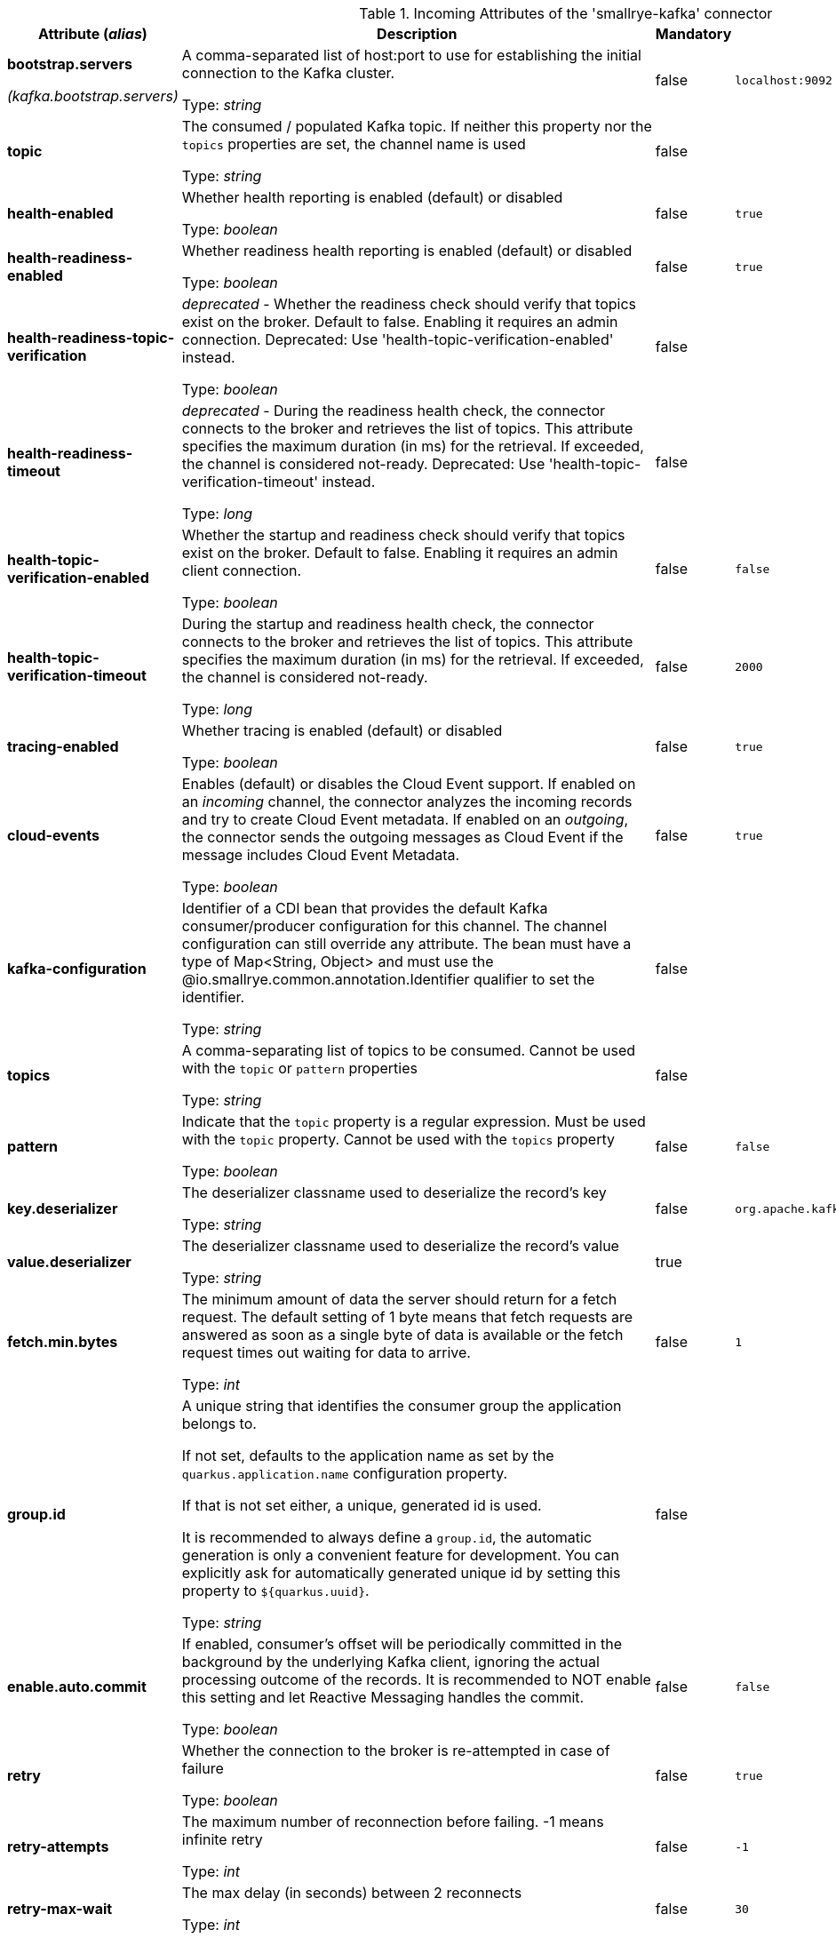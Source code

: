 .Incoming Attributes of the 'smallrye-kafka' connector
[cols="25, 30, 15, 20",options="header"]
|===
|Attribute (_alias_) | Description | Mandatory | Default

| [.no-hyphens]#*bootstrap.servers*#

[.no-hyphens]#_(kafka.bootstrap.servers)_# | A comma-separated list of host:port to use for establishing the initial connection to the Kafka cluster.

Type: _string_ | false | `localhost:9092`

| [.no-hyphens]#*topic*# | The consumed / populated Kafka topic. If neither this property nor the `topics` properties are set, the channel name is used

Type: _string_ | false |

| [.no-hyphens]#*health-enabled*# | Whether health reporting is enabled (default) or disabled

Type: _boolean_ | false | `true`

| [.no-hyphens]#*health-readiness-enabled*# | Whether readiness health reporting is enabled (default) or disabled

Type: _boolean_ | false | `true`

| [.no-hyphens]#*health-readiness-topic-verification*# | _deprecated_ - Whether the readiness check should verify that topics exist on the broker. Default to false. Enabling it requires an admin connection. Deprecated: Use 'health-topic-verification-enabled' instead.

Type: _boolean_ | false |

| [.no-hyphens]#*health-readiness-timeout*# | _deprecated_ - During the readiness health check, the connector connects to the broker and retrieves the list of topics. This attribute specifies the maximum duration (in ms) for the retrieval. If exceeded, the channel is considered not-ready. Deprecated: Use 'health-topic-verification-timeout' instead.

Type: _long_ | false |

| [.no-hyphens]#*health-topic-verification-enabled*# | Whether the startup and readiness check should verify that topics exist on the broker. Default to false. Enabling it requires an admin client connection.

Type: _boolean_ | false | `false`

| [.no-hyphens]#*health-topic-verification-timeout*# | During the startup and readiness health check, the connector connects to the broker and retrieves the list of topics. This attribute specifies the maximum duration (in ms) for the retrieval. If exceeded, the channel is considered not-ready.

Type: _long_ | false | `2000`

| [.no-hyphens]#*tracing-enabled*# | Whether tracing is enabled (default) or disabled

Type: _boolean_ | false | `true`

| [.no-hyphens]#*cloud-events*# | Enables (default) or disables the Cloud Event support. If enabled on an _incoming_ channel, the connector analyzes the incoming records and try to create Cloud Event metadata. If enabled on an _outgoing_, the connector sends the outgoing messages as Cloud Event if the message includes Cloud Event Metadata.

Type: _boolean_ | false | `true`

| [.no-hyphens]#*kafka-configuration*# | Identifier of a CDI bean that provides the default Kafka consumer/producer configuration for this channel. The channel configuration can still override any attribute. The bean must have a type of Map<String, Object> and must use the @io.smallrye.common.annotation.Identifier qualifier to set the identifier.

Type: _string_ | false |

| [.no-hyphens]#*topics*# | A comma-separating list of topics to be consumed. Cannot be used with the `topic` or `pattern` properties

Type: _string_ | false |

| [.no-hyphens]#*pattern*# | Indicate that the `topic` property is a regular expression. Must be used with the `topic` property. Cannot be used with the `topics` property

Type: _boolean_ | false | `false`

| [.no-hyphens]#*key.deserializer*# | The deserializer classname used to deserialize the record's key

Type: _string_ | false | `org.apache.kafka.common.serialization.StringDeserializer`

| [.no-hyphens]#*value.deserializer*# | The deserializer classname used to deserialize the record's value

Type: _string_ | true |

| [.no-hyphens]#*fetch.min.bytes*# | The minimum amount of data the server should return for a fetch request. The default setting of 1 byte means that fetch requests are answered as soon as a single byte of data is available or the fetch request times out waiting for data to arrive.

Type: _int_ | false | `1`

| [.no-hyphens]#*group.id*# | A unique string that identifies the consumer group the application belongs to.

If not set, defaults to the application name as set by the `quarkus.application.name` configuration property.

If that is not set either, a unique, generated id is used.

It is recommended to always define a `group.id`, the automatic generation is only a convenient feature for development.
You can explicitly ask for automatically generated unique id by setting this property to `${quarkus.uuid}`.

Type: _string_ | false |

| [.no-hyphens]#*enable.auto.commit*# | If enabled, consumer's offset will be periodically committed in the background by the underlying Kafka client, ignoring the actual processing outcome of the records. It is recommended to NOT enable this setting and let Reactive Messaging handles the commit.

Type: _boolean_ | false | `false`

| [.no-hyphens]#*retry*# | Whether the connection to the broker is re-attempted in case of failure

Type: _boolean_ | false | `true`

| [.no-hyphens]#*retry-attempts*# | The maximum number of reconnection before failing. -1 means infinite retry

Type: _int_ | false | `-1`

| [.no-hyphens]#*retry-max-wait*# | The max delay (in seconds) between 2 reconnects

Type: _int_ | false | `30`

| [.no-hyphens]#*broadcast*# | Whether the Kafka records should be dispatched to multiple consumer

Type: _boolean_ | false | `false`

| [.no-hyphens]#*auto.offset.reset*# | What to do when there is no initial offset in Kafka.Accepted values are earliest, latest and none

Type: _string_ | false | `latest`

| [.no-hyphens]#*failure-strategy*# | Specify the failure strategy to apply when a message produced from a record is acknowledged negatively (nack). Values can be `fail` (default), `ignore`, or `dead-letter-queue`

Type: _string_ | false | `fail`

| [.no-hyphens]#*commit-strategy*# | Specify the commit strategy to apply when a message produced from a record is acknowledged. Values can be `latest`, `ignore` or `throttled`. If `enable.auto.commit` is true then the default is `ignore` otherwise it is `throttled`

Type: _string_ | false |

| [.no-hyphens]#*throttled.unprocessed-record-max-age.ms*# | While using the `throttled` commit-strategy, specify the max age in milliseconds that an unprocessed message can be before the connector is marked as unhealthy. Setting this attribute to 0 disables this monitoring.

Type: _int_ | false | `60000`

| [.no-hyphens]#*dead-letter-queue.topic*# | When the `failure-strategy` is set to `dead-letter-queue` indicates on which topic the record is sent. Defaults is `dead-letter-topic-$channel`

Type: _string_ | false |

| [.no-hyphens]#*dead-letter-queue.key.serializer*# | When the `failure-strategy` is set to `dead-letter-queue` indicates the key serializer to use. If not set the serializer associated to the key deserializer is used

Type: _string_ | false |

| [.no-hyphens]#*dead-letter-queue.value.serializer*# | When the `failure-strategy` is set to `dead-letter-queue` indicates the value serializer to use. If not set the serializer associated to the value deserializer is used

Type: _string_ | false |

| [.no-hyphens]#*partitions*# | The number of partitions to be consumed concurrently. The connector creates the specified amount of Kafka consumers. It should match the number of partition of the targeted topic

Type: _int_ | false | `1`

| [.no-hyphens]#*requests*# | When `partitions` is greater than 1, this attribute allows configuring how many records are requested by each consumer every time.

Type: _int_ | false | `128`

| [.no-hyphens]#*consumer-rebalance-listener.name*# | The name set in `@Identifier` of a bean that implements `io.smallrye.reactive.messaging.kafka.KafkaConsumerRebalanceListener`. If set, this rebalance listener is applied to the consumer.

Type: _string_ | false |

| [.no-hyphens]#*key-deserialization-failure-handler*# | The name set in `@Identifier` of a bean that implements `io.smallrye.reactive.messaging.kafka.DeserializationFailureHandler`. If set, deserialization failure happening when deserializing keys are delegated to this handler which may retry or provide a fallback value.

Type: _string_ | false |

| [.no-hyphens]#*value-deserialization-failure-handler*# | The name set in `@Identifier` of a bean that implements `io.smallrye.reactive.messaging.kafka.DeserializationFailureHandler`. If set, deserialization failure happening when deserializing values are delegated to this handler which may retry or provide a fallback value.

Type: _string_ | false |

| [.no-hyphens]#*fail-on-deserialization-failure*# | When no deserialization failure handler is set and a deserialization failure happens, report the failure and mark the application as unhealthy. If set to `false` and a deserialization failure happens, a `null` value is forwarded.

Type: _boolean_ | false | `true`

| [.no-hyphens]#*graceful-shutdown*# | Whether a graceful shutdown should be attempted when the application terminates.

Type: _boolean_ | false | `true`

| [.no-hyphens]#*poll-timeout*# | The polling timeout in milliseconds. When polling records, the poll will wait at most that duration before returning records. Default is 1000ms

Type: _int_ | false | `1000`

| [.no-hyphens]#*pause-if-no-requests*# | Whether the polling must be paused when the application does not request items and resume when it does. This allows implementing back-pressure based on the application capacity. Note that polling is not stopped, but will not retrieve any records when paused.

Type: _boolean_ | false | `true`

| [.no-hyphens]#*batch*# | Whether the Kafka records are consumed in batch. The channel injection point must consume a compatible type, such as `List<Payload>` or `KafkaRecordBatch<Payload>`.

Type: _boolean_ | false | `false`

| [.no-hyphens]#*max-queue-size-factor*# | Multiplier factor to determine maximum number of records queued for processing, using `max.poll.records` * `max-queue-size-factor`. Defaults to 2. In `batch` mode `max.poll.records` is considered `1`.

Type: _int_ | false | `2`

|===
